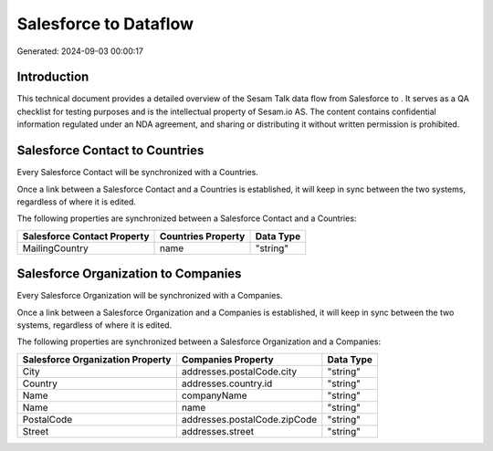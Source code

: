 =======================
Salesforce to  Dataflow
=======================

Generated: 2024-09-03 00:00:17

Introduction
------------

This technical document provides a detailed overview of the Sesam Talk data flow from Salesforce to . It serves as a QA checklist for testing purposes and is the intellectual property of Sesam.io AS. The content contains confidential information regulated under an NDA agreement, and sharing or distributing it without written permission is prohibited.

Salesforce Contact to  Countries
--------------------------------
Every Salesforce Contact will be synchronized with a  Countries.

Once a link between a Salesforce Contact and a  Countries is established, it will keep in sync between the two systems, regardless of where it is edited.

The following properties are synchronized between a Salesforce Contact and a  Countries:

.. list-table::
   :header-rows: 1

   * - Salesforce Contact Property
     -  Countries Property
     -  Data Type
   * - MailingCountry
     - name
     - "string"


Salesforce Organization to  Companies
-------------------------------------
Every Salesforce Organization will be synchronized with a  Companies.

Once a link between a Salesforce Organization and a  Companies is established, it will keep in sync between the two systems, regardless of where it is edited.

The following properties are synchronized between a Salesforce Organization and a  Companies:

.. list-table::
   :header-rows: 1

   * - Salesforce Organization Property
     -  Companies Property
     -  Data Type
   * - City
     - addresses.postalCode.city
     - "string"
   * - Country
     - addresses.country.id
     - "string"
   * - Name	
     - companyName
     - "string"
   * - Name	
     - name
     - "string"
   * - PostalCode	
     - addresses.postalCode.zipCode
     - "string"
   * - Street	
     - addresses.street
     - "string"

